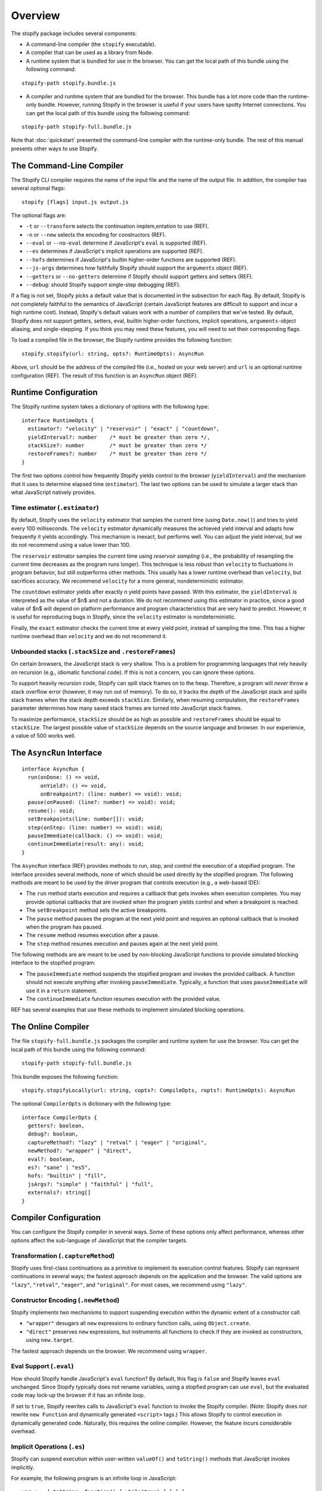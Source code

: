 ========
Overview
========

The stopify package includes several components:

- A command-line compiler (the ``stopify`` executable).

- A compiler that can be used as a library from Node.

- A runtime system that is bundled for use in the browser. You can get the
  local path of this bundle using the following command:

::

  stopify-path stopify.bundle.js

- A compiler and runtime system that are bundled for the browser. This bundle
  has a lot more code than the runtime-only bundle. However, running Stopify in
  the browser is useful if your users have spotty Internet connections. You can
  get the local path of this bundle using the following command:

::

  stopify-path stopify-full.bundle.js

Note that :doc:`quickstart` presented the command-line compiler with the
runtime-only bundle. The rest of this manual presents other ways to use
Stopify.

The Command-Line Compiler
=========================

The Stopify CLI compiler requires the name of the input file and the name of
the output file. In addition, the compiler has several optional flags:

::

  stopify [flags] input.js output.js

The optional flags are:

- ``-t`` or ``--transform`` selects the continuation implem,entation to use
  (REF).

- ``-n`` or ``--new`` selects the encoding for constructors (REF).

- ``--eval`` or ``--no-eval`` determine if JavaScript's ``eval`` is supported
  (REF).

- ``--es`` determines if JavaScript's implicit operations are supported (REF).

- ``--hofs`` determines if JavaScript's builtin higher-order functions are
  supported (REF).

- ``--js-args`` determines how faithfully Stopify should support the
  ``arguments`` object (REF).

- ``--getters`` or ``--no-getters`` determine if Stopify should support getters
  and setters (REF).

- ``--debug``: should Stopify support single-step debugging (REF).

If a flag is not set, Stopify picks a default value that is documented in the
subsection for each flag. By default, Stopify is *not* completely faithful to
the semantics of JavaScript (certain JavaScript features are difficult to
support and incur a high runtime cost). Instead, Stopify's default values work
with a number of compilers that we've tested. By default, Stopify does not
support getters, setters, eval, builtin higher-order functions, implicit
operations, ``arguments``-object aliasing, and single-stepping. If you think
you may need these features, you will need to set their corresponding flags.

To load a compiled file in the browser, the Stopify runtime provides the
following function:

::

  stopify.stopify(url: string, opts?: RuntimeOpts): AsyncRun

Above, ``url`` should be the address of the compiled file (i.e., hosted on your
web server) and ``url`` is an optional runtime configuration (REF). The result
of this function is an ``AsyncRun`` object (REF).

Runtime Configuration
=====================

The Stopify runtime system takes a dictionary of options with the following
type:

::

  interface RuntimeOpts {
    estimator?: "velocity" | "reservoir" | "exact" | "countdown",
    yieldInterval?: number    /* must be greater than zero */,
    stackSize?: number        /* must be greater than zero */
    restoreFrames?: number    /* must be greater than zero */
  }

The first two options control how frequently Stopify yields control to the
browser (``yieldInterval``) and the mechanism that it uses to determine elapsed
time (``estimator``). The last two options can be used to simulate a larger
stack than what JavaScript natively provides.

Time estimator (``.estimator``)
-------------------------------
By default, Stopify uses the ``velocity`` estimator that samples the current
time (using ``Date.now()``) and tries to yield every 100 milliseconds.  The
``velocity`` estimator dynamically measures the achieved yield interval and
adapts how frequently it yields accordingly. This mechanism is inexact, but
performs well. You can adjust the yield interval, but we do not recommend using
a value lower than 100.

The ``reservoir`` estimator samples the current time using *reservoir sampling*
(i.e., the probability of resampling the current time decreases as the program
runs longer). This technique is less robust than ``velocity`` to fluctuations
in program behavior, but still outperforms other methods. This usually has a
lower runtime overhead than ``velocity``, but sacrifices accuracy. We recommend
``velocity`` for a more general, nondeterministic estimator.

The ``countdown`` estimator yields after exactly *n* yield points have passed.
With this estimator, the ``yieldInterval`` is interpreted as the value of $n$
and not a duration. We do not recommend using this estimator in practice, since
a good value of $n$ will depend on platform performance and program
characteristics that are very hard to predict. However, it is useful for
reproducing bugs in Stopify, since the ``velocity`` estimator is
nondeterministic.

Finally, the ``exact`` estimator checks the current time at every yield point,
instead of sampling the time. This has a higher runtime overhead than
``velocity`` and we do not recommend it.

Unbounded stacks (``.stackSize`` and ``.restoreFrames``)
--------------------------------------------------------

On certain browsers, the JavaScript stack is very shallow. This is a problem
for programming languages that rely heavily on recursion (e.g., idiomatic
functional code). If this is not a concern, you can ignore these options.

To support heavily recursion code, Stopify can spill stack frames on to the
heap. Therefore, a program will *never* throw a stack overflow error (however,
it may run out of memory). To do so, it tracks the depth of the JavaScript
stack and spills stack frames when the stack depth exceeds ``stackSize``.
Similarly, when resuming computation, the ``restoreFrames`` parameter
determines how many saved stack frames are turned into JavaScript stack frames.

To maximize performance, ``stackSize`` should be as high as possible and
``restoreFrames`` should be equal to ``stackSize``. The largest possible value
of ``stackSize`` depends on the source language and browser. In our experience,
a value of 500 works well.


The ``AsyncRun`` Interface
==========================

::

  interface AsyncRun {
    run(onDone: () => void,
        onYield?: () => void,
        onBreakpoint?: (line: number) => void): void;
    pause(onPaused: (line?: number) => void): void;
    resume(): void;
    setBreakpoints(line: number[]): void;
    step(onStep: (line: number) => void): void;
    pauseImmediate(callback: () => void): void;
    continueImmediate(result: any): void;
  }

The ``AsyncRun`` interface (REF) provides methods to run, stop, and control the
execution of a stopified program. The interface provides several methods, none
of which should be used directly by the stopified program. The following
methods are meant to be used by the driver program that controls execution
(e.g., a web-based IDE):

- The ``run`` method starts execution and requires a callback that gets invokes
  when execution completes. You may provide optional callbacks that are invoked
  when the program yields control and when a breakpoint is reached.

- The ``setBreakpoint`` method sets the active breakpoints.

- The ``pause`` method pauses the program at the next yield point and requires
  an optional callback that is invoked when the program has paused.

- The ``resume`` method resumes execution after a pause.

- The ``step`` method resumes execution and pauses again at the next yield
  point.

The following methods are are meant to be used by non-blocking JavaScript
functions to provide simulated blocking interface to the stopified program:

- The ``pauseImmediate`` method suspends the stopified program and invokes the
  provided callback. A function should not execute anything after invoking
  ``pauseImmediate``. Typically, a function that uses ``pauseImmediate`` will
  use it in a ``return`` statement.

- The ``continueImmediate`` function resumes execution with the provided value.

REF has several examples that use these methods to implement simulated blocking
operations.

The Online Compiler
===================

The file ``stopify-full.bundle.js`` packages the compiler and runtime system
for use the browser. You can get the local path of this bundle using the
following command:

::

  stopify-path stopify-full.bundle.js

This bundle exposes the following function:

::

  stopify.stopifyLocally(url: string, copts?: CompileOpts, ropts?: RuntimeOpts): AsyncRun

The optional ``CompilerOpts`` is dictionary with the following type:

::

  interface CompilerOpts {
    getters?: boolean,
    debug?: boolean,
    captureMethod?: "lazy" | "retval" | "eager" | "original",
    newMethod?: "wrapper" | "direct",
    eval?: boolean,
    es?: "sane" | "es5",
    hofs: "builtin" | "fill",
    jsArgs?: "simple" | "faithful" | "full",
    externals?: string[]
  }

Compiler Configuration
======================

You can configure the Stopify compiler in several ways. Some of these options
only affect performance, whereas other options affect the sub-language of
JavaScript that the compiler targets.

Transformation (``.captureMethod``)
-----------------------------------

Stopify uses first-class continuations as a primitive to implement its
execution control features. Stopify can represent continuations in several
ways; the fastest approach depends on the application and the browser. The
valid options are ``"lazy"``, ``"retval"``, ``"eager"``, and ``"original"``.
For most cases, we recommend using ``"lazy"``.

Constructor Encoding (``.newMethod``)
-------------------------------------

Stopify implements two mechanisms to support suspending execution within the
dynamic extent of a constructor call.

- ``"wrapper"`` desugars all ``new`` expressions to ordinary function calls,
  using ``Object.create``.

- ``"direct"`` preserves ``new`` expressions, but instruments all functions to
  check if they are invoked as constructors, using ``new.target``.

The fastest approach depends on the browser. We recommend using ``wrapper``.

Eval Support (``.eval``)
------------------------

How should Stopify handle JavaScript's ``eval`` function? By default, this flag
is ``false`` and Stopify leaves ``eval`` unchanged.  Since Stopify typically
does not rename variables, using a stopfied program can use ``eval``, but the
evaluated code may lock-up the browser if it has an infinite loop.

If set to ``true``, Stopify rewrites calls to JavaScript's ``eval`` function to
invoke the Stopify compiler. (Note: Stopify does *not* rewrite ``new Function``
and dynamically generated ``<script>`` tags.) This allows Stopify to control
execution in dynamically generated code. Naturally, this requires the online
compiler.  However, the feature incurs considerable overhead.


Implicit Operations (``.es``)
-----------------------------

Stopify can suspend execution within user-written ``valueOf()`` and
``toString()`` methods that JavaScript invokes implicitly.

For example, the following program is an infinite loop in JavaScript:

::

  var x = { toString: function() { while(true) { } } };
  x + 1;

With the implicit operations flag is set to ``"es5"``, Stopify will be able to
gracefully suspend the program above. With the flag set to ``"sane"``, Stopify
will not be able to detect the the infinite loop. We have found that most
source language compilers do not rely on implicit operations, thus it is
usually safe to use ``"sane"``.

Fidelity of ``arguments`` (``.jsArgs``)
---------------------------------------

The ``arguments`` object makes it difficult for Stopify to resume execution
after suspension. Stopify supports ``arguments`` in full, but it also supports
two simple special cases that improve performance.

- Use ``"simple"`` if the program (1) does not use ``arguments`` to access
  declared formal arguments and (2) only reads additional arguments using the
  ``arguments`` object.

- Use ``"faithful"`` if the program (1) does not use ``arguments`` to access
  declared formal arguments and (2) may read or write additional arguments
  using the ``arguments`` object.

- Use ``"full"`` for full support of JavaScript's ``arguments`` object.

Higher Order Functions (``.hofs``)
----------------------------------

Programs cannot use bulitin higher-order functions (e.g., ``.map``,
``.filter``, etc.) with Stopify, since Stopify cannot instrument native code.
The ``.hofs`` flag has two possible values:

- Use ``"builtin"`` if the program does not use any native higher-order
  functions.

- Use ``"fill"`` to have Stopify rewrite programs that use native higher-order
  functions to use polyfills written in JavaScript.

Getters and Setters (``.getters``)
----------------------------------

Programs that suspend execution within getters/setters incur a lot of overhead
with Stopify. The ``.getters`` flag has two possible values:

- Use ``true`` to have Stopify instrument the program to support suspension
  within getters and setters.

- Use ``false`` if the program does not use getters and setters.

Single-stepping and Breakpointing (``.debug``)
----------------------------------------------

Set ``.debug`` to ``true`` to enable support for single-stepping and
breakpointing. However, note that this requires more instrumentation and slows
the program down further.

